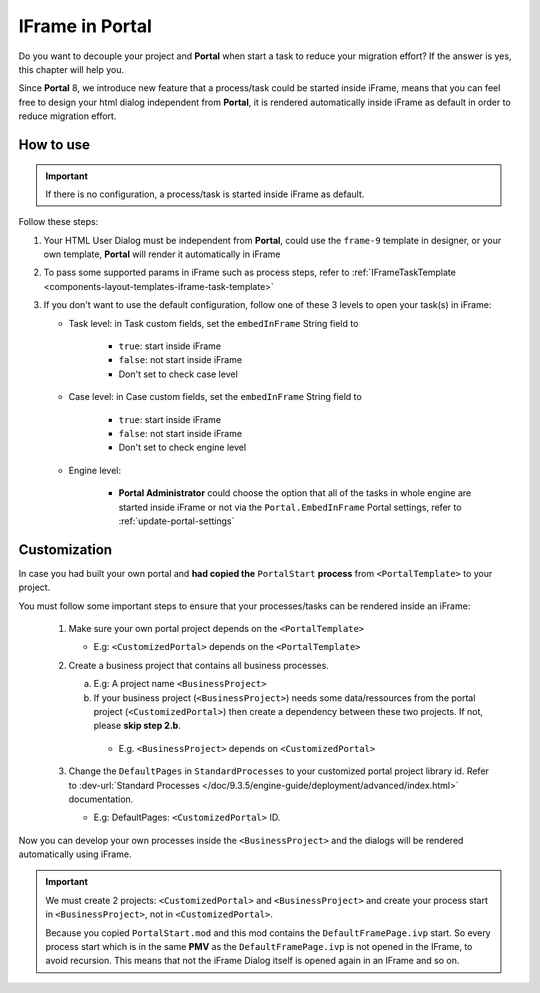 .. _iframe-in-portal:

IFrame in Portal
****************

Do you want to decouple your project and **Portal** when start a task to reduce your migration effort?
If the answer is yes, this chapter will help you.

Since **Portal** 8, we introduce new feature that a process/task could be started inside iFrame, means that you can feel free to design
your html dialog independent from **Portal**, it is rendered automatically inside iFrame as default in order to reduce migration effort.

.. _iframe-usage:

How to use
==========

.. important::
	If there is no configuration, a process/task is started inside iFrame as default.

Follow these steps:
 
#. Your HTML User Dialog must be independent from **Portal**, could use the ``frame-9`` template in designer, or your own template, **Portal** will render it automatically in iFrame
	
#. To pass some supported params in iFrame such as process steps, refer to :ref:`IFrameTaskTemplate <components-layout-templates-iframe-task-template>`

#. If you don't want to use the default configuration, follow one of these 3 levels to open your task(s) in iFrame:

   - Task level: in Task custom fields, set the ``embedInFrame`` String field to
   
   	- ``true``: start inside iFrame
   	- ``false``: not start inside iFrame
   	- Don't set to check case level
   	
   	|task-embedInFrame|
   
   - Case level: in Case custom fields, set the ``embedInFrame`` String field to 
   
   	- ``true``: start inside iFrame 
   	- ``false``: not start inside iFrame 
   	- Don't set to check engine level
   	
   	|case-embedInFrame|
   
   - Engine level:
   
   	- **Portal Administrator** could choose the option that all of the tasks in whole engine are started inside iFrame or not via the ``Portal.EmbedInFrame`` Portal settings, refer to :ref:`update-portal-settings`


Customization
=============

In case you had built your own portal and **had copied the** ``PortalStart`` **process** from ``<PortalTemplate>`` to your project.

You must follow some important steps to ensure that your processes/tasks can be rendered inside an iFrame:

  1. Make sure your own portal project depends on the ``<PortalTemplate>``

     - E.g: ``<CustomizedPortal>`` depends on the ``<PortalTemplate>``

  2. Create a business project that contains all business processes.

     a. E.g: A project name ``<BusinessProject>``

     b. If your business project (``<BusinessProject>``) needs some data/ressources from the portal project (``<CustomizedPortal>``) 
        then create a dependency between these two projects. If not, please **skip step 2.b**.

       * E.g. ``<BusinessProject>`` depends on ``<CustomizedPortal>``

  3. Change the ``DefaultPages`` in ``StandardProcesses`` to your customized portal project library id.
     Refer to :dev-url:`Standard Processes </doc/9.3.5/engine-guide/deployment/advanced/index.html>` documentation.

     - E.g: DefaultPages: ``<CustomizedPortal>`` ID.

Now you can develop your own processes inside the ``<BusinessProject>`` and the dialogs will be rendered automatically using iFrame.

.. important:: 
    We must create 2 projects: ``<CustomizedPortal>`` and ``<BusinessProject>`` and create your process start in ``<BusinessProject>``, not in ``<CustomizedPortal>``.

    Because you copied ``PortalStart.mod`` and this mod contains the ``DefaultFramePage.ivp`` start.
    So every process start which is in the same **PMV** as the ``DefaultFramePage.ivp`` is not opened in the IFrame, to avoid recursion.
    This means that not the iFrame Dialog itself is opened again in an IFrame and so on.


.. |task-embedInFrame| image:: images/task-embedInFrame.png
.. |case-embedInFrame| image:: images/case-embedInFrame.png
